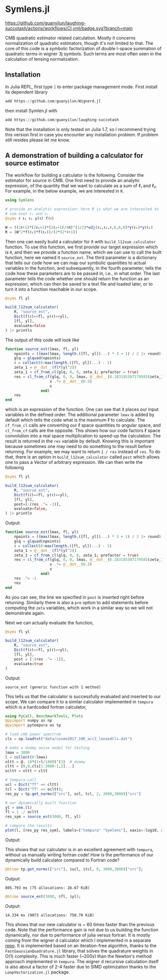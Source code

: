 * Symlens.jl
[[https://guanyilun.github.io/Symlens.jl/stable][https://img.shields.io/badge/docs-stable-blue.svg]]
[[https://guanyilun.github.io/Symlens.jl/dev][https://img.shields.io/badge/docs-dev-blue.svg]]
[[https://github.com/guanyilun/laughing-succotash/actions/workflows/CI.yml?query=branch%3Amain][https://github.com/guanyilun/laughing-succotash/actions/workflows/CI.yml/badge.svg?branch=main]]
[[https://codecov.io/gh/guanyilun/laughing-succotash][https://codecov.io/gh/guanyilun/laughing-succotash/branch/main/graph/badge.svg]]

CMB quadratic estimator related calculation. Mostly it concerns
normalization of quadratic estimators, though it's not limited to
that. The core of this code is a symbolic factorization of double
l-space summation of quadratic terms in wigner 3j symbols. Such terms
are most often seen in the calculation of lensing normalization.

** Installation
In Julia REPL, first type =]= to enter package management mode. First install
its dependent library
#+begin_src julia
add https://github.com/guanyilun/Wignerd.jl
#+end_src
then install Symlen.jl with
#+begin_src julia
add https://github.com/guanyilun/laughing-succotash
#+end_src
Note that the installation is only tested on Julia 1.7, so I recommend
trying this version first in case you encounter any installation
problem. If problem still resides please let me know.
** A demonstration of building a calculator for source estimator
The workflow for building a calculator is the following. Consider the estimator
for source in CMB. One first need to provide an analytic expression, of the
quantity that we want to calculate as a sum of ℓ₁ and ℓ₂. For example, in
the below example, we are interested in ~R~.
#+BEGIN_SRC julia
  using Symlens

  # provide an analytic expression: here R is what we are interested to
  # sum over ℓ₁ and ℓ₂
  @syms ℓ ℓ₂ ℓ₁ y(ℓ) f(ℓ)

  W = ((2ℓ+1)*(2ℓ₁+1)*(2ℓ₂+1)/4π)^(1/2)*w3j(ℓ₁,ℓ₂,ℓ,0,0,0)*y(ℓ₁)*y(ℓ₂)
  R = (W^2*f(ℓ₁)*f(ℓ₂))/(2*(2*ℓ+1))
#+END_SRC

Then one can easily build a calculator for it with
~build_l12sum_calculator~ function. To use this function, we
first provide our target expression which is ~R~, and then we provide
a function name, which we can use to call the built function, here we
named it =source_ext=. The third parameter is a dictionary that tells
our code how we can map our symbolic quantities to actual variables in
the function, and subsequently, in the fourth parameter, tells the
code how these parameters are to be passed in, i.e., in what
order. The last parameter tells the code whether one should return the
function as an expression, which can then be saved to a text file and
loaded later, or to turn it into a function reachable in our scope.
#+BEGIN_SRC julia
  @syms fl yl

  build_l12sum_calculator(
      R, "source_est",
      Dict(f(ℓ)=>fl, y(ℓ)=>yl),
      [fl, yl],
      evaluate=false
  ) |> println
#+END_SRC

The output of this code will look like
#+BEGIN_SRC julia
function source_est(lmax, fl, yl)
    npoints = ((max(lmax, length.([fl, yl])...) * 3 + 1) / 2 |> round) |> Int
    glq = glquad(npoints)
    ℓ = collect(0:max(length.([fl, yl])...) - 1)
    zeta_1 = @__dot__(fl*(yl^2))
    zeta_1 = cf_from_cl(glq, 0, 0, zeta_1; prefactor = true)
    res = cl_from_cf(glq, 0, 0, lmax, @__dot__(6.283185307179585(zeta_1^2))) |> (x->begin
                    x .*= @__dot__(0.5)
                    x
                end)
    res
end
#+END_SRC
which is an expression of the function. One can see that it places our
input variables in the defined order. The additional parameter ~lmax~
is added by default which tells the code what is the maximum ℓ to
calculate. The ~cf_from_cl~ calls are converting our ℓ space
quantities to angular space, and ~cl_from_cf~ calls are the
opposite. This shows how our code factors ℓ space convolution into a
real space multiplication to speed-up the calculation. The result is
returned in the ~res~ variable by default.  Knowing this is important
because sometimes one may need to do something to the result before
returning. For example, we may want to return ~1 / res~ instead of
~res~. To do that, there is an option in ~build_l12sum_calculator~
called ~post~ which allows one to pass a Vector of arbitrary
expression. We can then write the following
#+BEGIN_SRC julia
  @syms fl yl

  build_l12sum_calculator(
      R, "source_est",
      Dict(f(ℓ)=>fl, y(ℓ)=>yl),
      [fl, yl],
      post=[:(res .^= -1)],
      evaluate=false,
  ) |> println
#+END_SRC

Output:
#+BEGIN_SRC julia
function source_est(lmax, fl, yl)
    npoints = ((max(lmax, length.([fl, yl])...) * 3 + 1) / 2 |> round) |> Int
    glq = glquad(npoints)
    ℓ = collect(0:max(length.([fl, yl])...) - 1)
    zeta_1 = @__dot__(fl*(yl^2))
    zeta_1 = cf_from_cl(glq, 0, 0, zeta_1; prefactor = true)
    res = cl_from_cf(glq, 0, 0, lmax, @__dot__(6.283185307179585(zeta_1^2))) |> (x->begin
                    x .*= @__dot__(0.5)
                    x
                end)
    res .^= -1
    res
end
#+END_SRC
As you can see, the line we specified in ~post~ is inserted right
before returning. Similarly there is also a ~pre~ option to add
statements before computing the ~zeta~ variables, which work in a
similar way so we will not demonstrate again.

Next we can actually evaluate the function, 
#+BEGIN_SRC julia
  @syms fl yl

  build_l12sum_calculator(
      R, "source_est", 
      Dict(f(ℓ)=>fl, y(ℓ)=>yl),
      [fl, yl],
      post = [:(res .^= -1)],
      evaluate=true
  )
#+END_SRC
Output:
#+BEGIN_SRC text
source_est (generic function with 1 method)
#+END_SRC
This tells us that the calculator is successfully evaluated and
inserted to our scope. We can compare it to a similar calculator
implemented in =tempura= which is a hardcoded fortran calculator,
#+BEGIN_SRC julia
using PyCall, BenchmarkTools, Plots
@pyimport numpy as np
@pyimport pytempura as tp

# load cmb power spectrum
cls = np.loadtxt("data/cosmo2017_10K_acc3_lensedCls.dat")

# make a dummy noise model for testing
lmax = 3000
l = collect(0:lmax)
nltt = @. 10*(1+l/1000)^(3)  # dummy
cltt = [0,0,cls[1:3000-1,2]...]
ocltt = nltt + cltt

# tempura call
ucl = Dict("TT" => cltt)
tcl = Dict("TT" => ocltt);
res_py = tp.get_norms(["src"], ucl, tcl, 2, 3000,3000)["src"]

# our dynamically built function
yl = one.(l)
fl = 1 ./ ocltt
res_sym = source_est(3000, fl, yl)

# compare the results
plot(l, [res_py res_sym], labels=["tempura" "Symlens"], xaxis=:log10, xlim=(2,3000), title="source TT")
#+END_SRC

Output:

[[./data/example.png]]

This shows that our calculator is in an excellent agreement with
=tempura=, without us manually writing fortran code! How is the
performance of our dynamically build calculator compared to Fortran
code?

#+BEGIN_SRC julia
@btime tp.get_norms(["src"], $ucl, $tcl, 0, 3000,3000)["src"]; 
#+END_SRC
Output:
#+BEGIN_SRC ascii
805.793 ms (75 allocations: 26.67 KiB)
#+END_SRC 

#+BEGIN_SRC julia
@btime source_est(3000, $fl, $yl);
#+END_SRC
Output:
#+BEGIN_SRC ascii
14.334 ms (9073 allocations: 750.70 KiB)
#+END_SRC
This shows that our new calculator is ~ 60 times faster than the
previous code. Note that the performance gain is not due to us
building the function dynamically, nor due to performance of julia
versus fortran. It is mostly coming from the wigner d calculator which
I implemented in a separate [[https://github.com/guanyilun/Wignerd.jl][repo]]. It is implemented based on an
iteration-free algorithm, thanks to the =FastGaussianQuadrature.jl=
library, that solves the quadrature weights in O(1) complexity. This
is much faster (~200x) than the Newton's method approach implemented
in =tempura=. The wigner d recursive calculation itself is also about
a factor of 2-4 faster due to SIMD optimization thanks to the
=LoopVectorization.jl= package.
